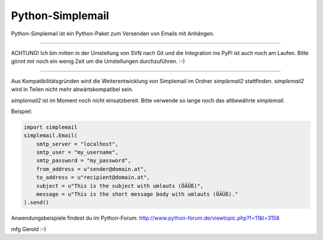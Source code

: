 #################
Python-Simplemail
#################

Python-Simplemail ist ein Python-Paket zum Versenden von Emails mit Anhängen.

--------------

ACHTUNG! Ich bin mitten in der Umstellung von SVN nach Git und die Integration
ins PyPi ist auch noch am Laufen. Bitte gönnt mir noch ein wenig Zeit um die
Umstellungen durchzuführen. :-)

--------------

Aus Kompatibilitätsgründen wird die Weiterentwicklung von Simplemail im Ordner
*simplemail2* stattfinden. *simplemail2* wird in Teilen nicht mehr abwärtskompatibel
sein.

*simplemail2* ist im Moment noch nicht einsatzbereit. Bitte verwende so lange 
noch das altbewährte *simplemail*.

Beispiel:

.. code:: python

    import simplemail
    simplemail.Email(
        smtp_server = "localhost",
        smtp_user = "my_username",
        smtp_password = "my_password",
        from_address = u"sender@domain.at",
        to_address = u"recipient@domain.at",
        subject = u"This is the subject with umlauts (ÖÄÜß)",
        message = u"This is the short message body with umlauts (ÖÄÜß)."
    ).send()

Anwendungsbeispiele findest du im Python-Forum: http://www.python-forum.de/viewtopic.php?f=11&t=3158

mfg
Gerold
:-)

